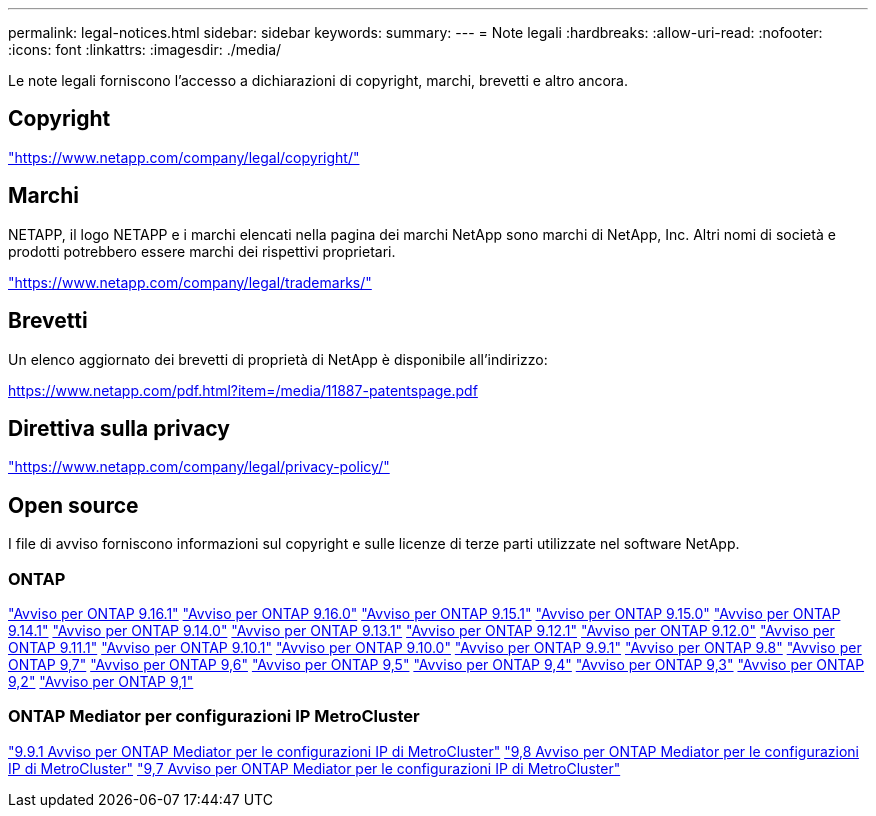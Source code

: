 ---
permalink: legal-notices.html 
sidebar: sidebar 
keywords:  
summary:  
---
= Note legali
:hardbreaks:
:allow-uri-read: 
:nofooter: 
:icons: font
:linkattrs: 
:imagesdir: ./media/


[role="lead"]
Le note legali forniscono l'accesso a dichiarazioni di copyright, marchi, brevetti e altro ancora.



== Copyright

link:https://www.netapp.com/company/legal/copyright/["https://www.netapp.com/company/legal/copyright/"^]



== Marchi

NETAPP, il logo NETAPP e i marchi elencati nella pagina dei marchi NetApp sono marchi di NetApp, Inc. Altri nomi di società e prodotti potrebbero essere marchi dei rispettivi proprietari.

link:https://www.netapp.com/company/legal/trademarks/["https://www.netapp.com/company/legal/trademarks/"^]



== Brevetti

Un elenco aggiornato dei brevetti di proprietà di NetApp è disponibile all'indirizzo:

link:https://www.netapp.com/pdf.html?item=/media/11887-patentspage.pdf["https://www.netapp.com/pdf.html?item=/media/11887-patentspage.pdf"^]



== Direttiva sulla privacy

link:https://www.netapp.com/company/legal/privacy-policy/["https://www.netapp.com/company/legal/privacy-policy/"^]



== Open source

I file di avviso forniscono informazioni sul copyright e sulle licenze di terze parti utilizzate nel software NetApp.



=== ONTAP

link:https://library.netapp.com/ecm/ecm_download_file/ECMLP3330867["Avviso per ONTAP 9.16.1"^] link:https://library.netapp.com/ecm/ecm_download_file/ECMLP3329264["Avviso per ONTAP 9.16.0"^] link:https://library.netapp.com/ecm/ecm_download_file/ECMLP3318279["Avviso per ONTAP 9.15.1"^] link:https://library.netapp.com/ecm/ecm_download_file/ECMLP3320066["Avviso per ONTAP 9.15.0"^] link:https://library.netapp.com/ecm/ecm_download_file/ECMLP2886725["Avviso per ONTAP 9.14.1"^] link:https://library.netapp.com/ecm/ecm_download_file/ECMLP2886298["Avviso per ONTAP 9.14.0"^] link:https://library.netapp.com/ecm/ecm_download_file/ECMLP2885801["Avviso per ONTAP 9.13.1"^] link:https://library.netapp.com/ecm/ecm_download_file/ECMLP2884813["Avviso per ONTAP 9.12.1"^] link:https://library.netapp.com/ecm/ecm_download_file/ECMLP2883760["Avviso per ONTAP 9.12.0"^] link:https://library.netapp.com/ecm/ecm_download_file/ECMLP2882103["Avviso per ONTAP 9.11.1"^] link:https://library.netapp.com/ecm/ecm_download_file/ECMLP2879817["Avviso per ONTAP 9.10.1"^] link:https://library.netapp.com/ecm/ecm_download_file/ECMLP2878927["Avviso per ONTAP 9.10.0"^] link:https://library.netapp.com/ecm/ecm_download_file/ECMLP2876856["Avviso per ONTAP 9.9.1"^] link:https://library.netapp.com/ecm/ecm_download_file/ECMLP2873871["Avviso per ONTAP 9.8"^] link:https://library.netapp.com/ecm/ecm_download_file/ECMLP2860921["Avviso per ONTAP 9,7"^] link:https://library.netapp.com/ecm/ecm_download_file/ECMLP2855145["Avviso per ONTAP 9,6"^] link:https://library.netapp.com/ecm/ecm_download_file/ECMLP2850702["Avviso per ONTAP 9,5"^] link:https://library.netapp.com/ecm/ecm_download_file/ECMLP2844310["Avviso per ONTAP 9,4"^] link:https://library.netapp.com/ecm/ecm_download_file/ECMLP2839209["Avviso per ONTAP 9,3"^] link:https://library.netapp.com/ecm/ecm_download_file/ECMLP2702054["Avviso per ONTAP 9,2"^] link:https://library.netapp.com/ecm/ecm_download_file/ECMLP2516795["Avviso per ONTAP 9,1"^]



=== ONTAP Mediator per configurazioni IP MetroCluster

link:https://library.netapp.com/ecm/ecm_download_file/ECMLP2870521["9.9.1 Avviso per ONTAP Mediator per le configurazioni IP di MetroCluster"^] link:https://library.netapp.com/ecm/ecm_download_file/ECMLP2870521["9,8 Avviso per ONTAP Mediator per le configurazioni IP di MetroCluster"^] link:https://library.netapp.com/ecm/ecm_download_file/ECMLP2870521["9,7 Avviso per ONTAP Mediator per le configurazioni IP di MetroCluster"^]
